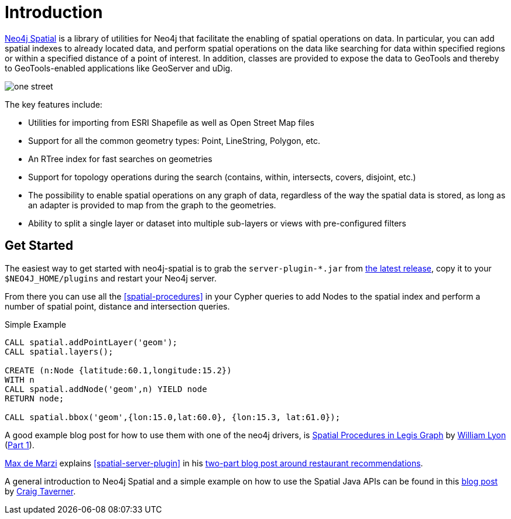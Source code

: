 [preface]
[[spatial-introduction]]
= Introduction

http://github.com/neo4j-contrib/spatial[Neo4j Spatial] is a library of utilities for Neo4j that facilitate the enabling of spatial operations on data.
In particular, you can add spatial indexes to already located data, and perform spatial operations on the data like searching for data within specified regions or within a specified distance of a point of interest.
In addition, classes are provided to expose the data to GeoTools and thereby to GeoTools-enabled applications like GeoServer and uDig.

image::one-street.png[scaledwidth="75%"]

The key features include:

* Utilities for importing from ESRI Shapefile as well as Open Street Map files
* Support for all the common geometry types: Point, LineString, Polygon, etc.
* An RTree index for fast searches on geometries
* Support for topology operations during the search (contains, within, intersects, covers, disjoint, etc.)
* The possibility to enable spatial operations on any graph of data, regardless of the way the spatial data is stored, as long as an adapter is provided to map from the graph to the geometries.
* Ability to split a single layer or dataset into multiple sub-layers or views with pre-configured filters

== Get Started

The easiest way to get started with neo4j-spatial is to grab the `server-plugin-*.jar` from https://github.com/neo4j-contrib/spatial/releases[the latest release], copy it to your `$NEO4J_HOME/plugins` and restart your Neo4j server.

From there you can use all the <<spatial-procedures>> in your Cypher queries to add Nodes to the spatial index and perform a number of spatial point, distance and intersection queries.

.Simple Example
[source,cypher]
----
CALL spatial.addPointLayer('geom');
CALL spatial.layers();

CREATE (n:Node {latitude:60.1,longitude:15.2})
WITH n
CALL spatial.addNode('geom',n) YIELD node
RETURN node;

CALL spatial.bbox('geom',{lon:15.0,lat:60.0}, {lon:15.3, lat:61.0});
----

A good example blog post for how to use them with one of the neo4j drivers, is http://www.lyonwj.com/2016/08/09/neo4j-spatial-procedures-congressional-boundaries/[Spatial Procedures in Legis Graph] by http://twitter.com/lyonwj[William Lyon] (http://www.lyonwj.com/2016/03/21/legis-graph-spatial-indexing/[Part 1]).

http://twitter.com/maxdemarzi[Max de Marzi] explains <<spatial-server-plugin>> in his https://maxdemarzi.com/2014/02/11/neo4j-spatial-part-2/[two-part blog post around restaurant recommendations].

A general introduction to Neo4j Spatial and a simple example on how to use the Spatial Java APIs can be found in this https://neo4j.com/blog/neo4j-spatial-part1-finding-things-close-to-other-things/[blog post] by http://twitter.com/craigtaverner[Craig Taverner].
